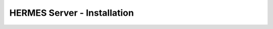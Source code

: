 ===================================
HERMES Server - Installation
===================================
